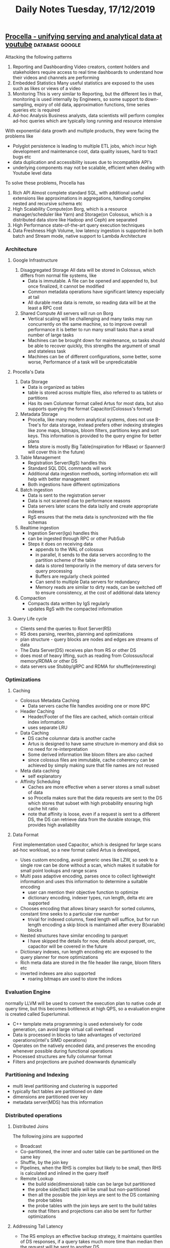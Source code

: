 #+TITLE: Daily Notes Tuesday, 17/12/2019
** [[https://blog.acolyer.org/2019/09/11/procella/][Procella - unifying serving and analytical data at youtube]] :database:google:
Attacking the following patterns
1. Reporting and Dashboarding
   Video creators, content holders and stakeholders require access to real time dashboards to understand how their videos and channels are performing
2. Embedded Statistics
   Many useful statistics are exposed to the uses such as likes or views of a video
3. Monitoring
   This is very similar to Reporting, but the different lies in that, monitoring is used internally by Engineers, so some support to down-sampling, expiry of old data, approximation functions, time series queries etc is required
4. Ad-hoc Analysis
   Business analysts, data scientists will perform complex ad-hoc queries which are typically long running and resource intensive
With exponential data growth and multiple products, they were facing the problems like
- Polyglot persistence is leading to multiple ETL jobs, which incur high development and maintenance cost, data quality issues, hard to tract bugs etc
- data duplication and accessibility issues due to incompatible API's
- underlying components may not be scalable, efficient when dealing with Youtube level data
To solve these problems, Procella has
1. Rich API
   Almost complete standard SQL, with additional useful extensions like approximations in aggregations, handling complex nested and recursive schema etc
2. High Scalability
   Compute(on Borg, which is a resource manager/scheduler like Yarn) and Storage(on Colossus, which is a distributed data store like Hadoop and Ceph) are separated
3. High Performance
   state-of-the-art query execution techniques
4. Data Freshness
   High Volume, low latency ingestion is supported in both batch and Stream mode, native support to Lambda Architecture

*** Architecture
**** Google Infrastructure
1. Disaggregated Storage
   All data will be stored in Colossus, which differs from normal file systems, like
   - Data is immutable. A file can be opened and appended to, but once finalized, it cannot be modified
   - Common metadata operations have significant latency especially at tail
   - All durable meta data is remote, so reading data will be at the least a RPC cost
2. Shared Compute
   All servers will run on Borg
   - Vertical scaling will be challenging and many tasks may run concurrently on the same machine, so to improve overall performance it is better to run many small tasks than a small number of large tasks
   - Machines can be brought down for maintenance, so tasks should be able to recover quickly, this strengths the argument of small and stateless task
   - Machines can be of different configurations, some better, some worse, Performance of a task will be unpredicatable
**** Procella's Data
1. Data Storage
   - Data is organized as tables
   - table is stored across multiple files, also referred to as tablets or partitions
   - Has its own Columnar format called Artus for most data, but also supports querying the format Capacitor(Colossus's format)
2. Metadata Storage
   - Procella, like many modern analytical systems, does not use B-Tree's for data storage, instead prefers other indexing strategies like zone maps, bitmaps, bloom filters, partitions keys and sort keys. This information is provided to the query engine for better plans
   - Meta store is mostly Big Table(inspiration for HBase) or Spanner(I will cover this in the future)
3. Table Management
   - Registration Server(RgS) handles this
   - Standard SQL DDL commands will work
   - Additional data ingestion methods, sorting information etc will help with better management
   - Both ingestions have different optimizations
4. Batch ingestion
   - Data is sent to the registration server
   - Data is not scanned due to performance reasons
   - Data servers later scans the data lazily and create appropriate indexes
   - RgS ensures that the meta data is synchronized with the file schemas
5. Realtime ingestion
   - Ingestion Server(Igs) handles this
   - can be ingested through RPC or other PubSub
   - Steps it does on receiving data
     - appends to the WAL of colossus
     - in parallel, it sends to the data servers according to the partition scheme of the table
     - data is stored temporarily in the memory of data servers for query processing
     - Buffers are regularly check pointed
     - Can send to multiple Data servers for redundancy
     - Memory reads are similar to dirty reads, can be switched off to ensure consistency, at the cost of additional data latency
6. Compaction
   - Compacts data written by IgS regularly
   - updates RgS with the compacted information
**** Query Life cycle
- Clients send the queries to Root Server(RS)
- RS does parsing, rewrites, planning and optimizations
- plan structure - query blocks are nodes and edges are streams of data
- The Data Server(DS) receives plan from RS or other DS
- does most of heavy lifting, such as reading from Colossus/local memory/RDMA or other DS
- data servers use Stubby/gRPC and RDMA for shuffle(interesting)
*** Optimizations
**** Caching
- Colossus Metadata Caching
  - Data servers cache file handles avoiding one or more RPC
- Header Caching
  - Header/Footer of the files are cached, which contain critical index information
  - uses separate LRU
- Data Caching
  - DS cache columnar data is another cache
  - Artus is designed to have same structure in-memory and disk so no need for re-interpretation
  - Some derived information like bloom filters are also cached
  - since colossus files are immutable, cache coherency can be achieved by simply making sure that file names are not reused
- Meta data caching
  - self explanatory
- Affinity Scheduling
  - Caches are more effective when a server stores a small subset of data
  - so Procella makes sure that the data requests are sent to the DS which stores that subset with high probability ensuring high cache hit ratio
  - note that affinity is loose, even if a request is sent to a different DS, the DS can retrieve data from the durable storage, this provides high availability
**** Data Format
First implementation used Capacitor, which is designed for large scans ad-hoc workload, so a new format called Artus is developed, 
- Uses custom encoding, avoid generic ones like LZW, so seek to a single row can be done without a scan, which makes it suitable for small point lookups and range scans
- Multi pass adaptive encoding, parses once to collect lightweight information and uses this information to determine a suitable encoding
  - user can mention their objective function to optimize
  - dictionary encoding, indexer types, run length, delta etc are supported
- Chooses encoding that allows binary search for sorted columns, constant time seeks to a particular row number
  - trivial for indexed columns, fixed length will suffice, but for run length encoding a skip block is maintained after every B(variable) blocks
- Nested structures have similar encoding to parquet
  - I have skipped the details for now, details about parquet, orc, capacitor will be covered in the future
- Dictionary indexes, run length encoding etc are exposed to the query planner for more optimizations
- Rich meta data are stored in the file header like range, bloom filters etc
- inverted indexes are also supported
  - roaring bitmaps are used to store the indices
*** Evaluation Engine
normally LLVM will be used to convert the execution plan to native code at query time, but this becomes bottleneck at high QPS, so a evaluation engine is created called Superluminal.
- C++ template meta programming is used extensively for code generation, can avoid large virtual call overhead
- Data is processed in blocks to take advantages of vectorized operations(intel's SIMD operations)
- Operates on the natively encoded data, and preserves the encoding whenever possible during functional operations
- Processed structures are fully columnar format
- Filters and projections are pushed downwards dynamically
*** Partitioning and Indexing
- multi level partitioning and clustering is supported
- typically fact tables are partitioned on date
- dimensions are partitioned over key
- metadata server(MDS) has this information
*** Distributed operations
**** Distributed Joins
The following joins are supported
- Broadcast
- Co-partitioned, the inner and outer table can be partitioned on the same key
- Shuffle, by the join key
- Pipelines, when the RHS is complex but likely to be small, then RHS is calculated and inlined in the query itself
- Remote Lookup
  - the build side(dimensional) table can be large but partitioned
  - the probe side(fact) table will be small but non-partitioned
  - then all the possible the join keys are sent to the DS containing the probe tables
  - the probe tables with the join keys are sent to the build tables
  - note that filters and projections can also be sent for further optimizations
**** Addressing Tail Latency
- The RS employs an effective backup strategy, it maintains quantiles of DS responses, if a query takes much more time than median then the request will be sent to another DS
- rate limiting and batching queries for the DS
- priority of queries is sent to DS
  - high for small queries and low for large queries
**** Intermediate Merging
For heavy aggregations, intermediate operators are induced into the plan so that the processing can happen in parallel along with the data retrieval
*** Query Optimizations
**** Virtual Tables
A common approach to achieve better performance for high QPS  queries is materialized views, some approaches to it are
- Index aware aggregate selection
  - aware of partitioning and clustering, on the query predicate
- Stitched queries
  - stitch multiple tables with union or joins
- Lambda architecture awareness
  - Stitch(union) tables based on time column, so queries will be aware of both batch and stream tables
- Join awareness
**** Query Optimizer
- Rules based standard rewrites at query compile time
- adaptive techniques at query execution time
  - it is stronger than traditional cost based optimizations
  - simpler to implement
  - no need to maintain complex estimation models, which will be used infrequently
- Some stats are collected during shuffles, these will be used for later shuffles
- Adaptive Aggregations
  - partial aggregation is done on a subset of data before deciding the number of shards required for the whole aggregation
- Adaptive join
  - Some data structures to summarize the table information will be used
  - broadcast, size of the table
  - Pruning, bloom filter for one side can be used to prune the columns on the other side
  - Pre-Shuffled, if one side is already partitioned, then the other side is also partitioned on the same condition
  - Full Shuffle, Shards are determined based on the combined size
  - Adaptive Sorting
    - First estimate the number of rows to be sorted and determine the number of shards(n)
    - range partition them based on the n quantiles
    - locally sort on the shard
- Limitation of Adaptive optimizations
  - Works well for large queries
  - for small queries there will be a large overhead
  - so user can provide query hints for small queries
  - Join ordering is not yet supported
*** Data Ingestion
Provides an offline tool to generate data in Procella accepted format, It is not necessary to use this
*** Embedded Statistics
require millions of QPS for these queries with millisecond latency on a data at the scale of billions of records(funnily, the paper says that this size is "relatively small"), Procella solves this problem by running the instances in "stats serving" mode with specialized optimizations
- When new data is registered, Rgs notifies the data servers so that it can be loaded into memory, this ensures that it can served without disk access
- MDS is compiled into RS, this save RPC overhead between these sub-systems
- all metadata is fully preloaded, slightly stale meta data is acceptable, since the number of tables are small, this is accepted
- Query plans are aggressively cached, it can be done as these are highly predicable plans
- RS batches the queries and sends it to both primary and secondary and faster response is returned, this helps in tail latency
- RS and DS's are monitored for errors and latency fluctuations, the problem outlier tasks are moved to other machines
- Most of the expensive optimizations and operations are disabled
*** Performance
you can look into the paper for these details
